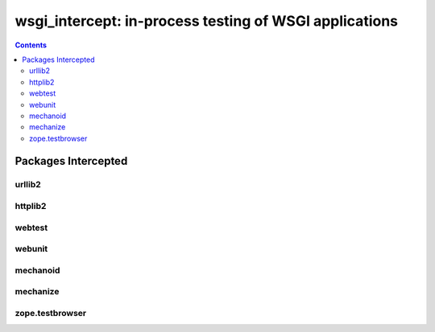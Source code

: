 =======================================================
wsgi_intercept: in-process testing of WSGI applications
=======================================================

.. contents::

.. include_docstring:: ./wsgi_intercept/__init__.py

Packages Intercepted
====================

urllib2
-------

.. include_docstring:: ./wsgi_intercept/urllib2/__init__.py

httplib2
--------

.. include_docstring:: ./wsgi_intercept/httplib2_intercept.py

webtest
-------

.. include_docstring:: ./wsgi_intercept/webtest/__init__.py

webunit
-------

.. include_docstring:: ./wsgi_intercept/webunit/__init__.py

mechanoid
---------

.. include_docstring:: ./wsgi_intercept/mechanoid/__init__.py

mechanize
---------

.. include_docstring:: ./wsgi_intercept/mechanize/__init__.py

zope.testbrowser
----------------

.. include_docstring:: ./wsgi_intercept/zope_testbrowser/__init__.py
